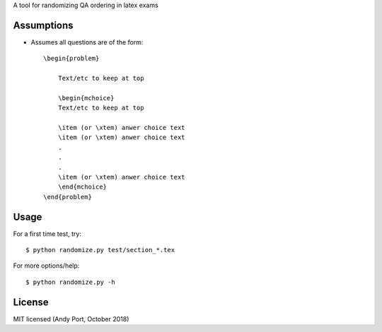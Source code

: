 A tool for randomizing QA ordering in latex exams

Assumptions
-----------
* Assumes all questions are of the form::

    \begin{problem}

        Text/etc to keep at top

        \begin{mchoice}
        Text/etc to keep at top

        \item (or \xtem) anwer choice text
        \item (or \xtem) anwer choice text
        .
        .
        .
        \item (or \xtem) anwer choice text
        \end{mchoice}
    \end{problem}


Usage
-----
For a first time test, try::

    $ python randomize.py test/section_*.tex


For more options/help::

    $ python randomize.py -h


License
-------
MIT licensed (Andy Port, October 2018)